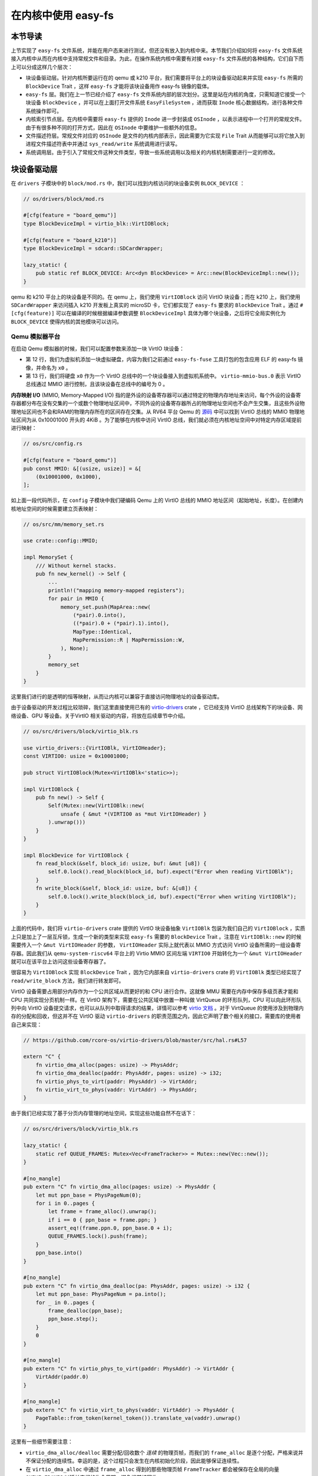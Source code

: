 在内核中使用 easy-fs
===============================================

本节导读
-----------------------------------------------

上节实现了 ``easy-fs`` 文件系统，并能在用户态来进行测试，但还没有放入到内核中来。本节我们介绍如何将 ``easy-fs`` 文件系统接入内核中从而在内核中支持常规文件和目录。为此，在操作系统内核中需要有对接 ``easy-fs`` 文件系统的各种结构，它们自下而上可以分成这样几个层次：

- 块设备驱动层。针对内核所要运行在的 qemu 或 k210 平台，我们需要将平台上的块设备驱动起来并实现 ``easy-fs`` 所需的 ``BlockDevice`` Trait ，这样 ``easy-fs`` 才能将该块设备用作 easy-fs 镜像的载体。
- ``easy-fs`` 层。我们在上一节已经介绍了 ``easy-fs`` 文件系统内部的层次划分。这里是站在内核的角度，只需知道它接受一个块设备 ``BlockDevice`` ，并可以在上面打开文件系统 ``EasyFileSystem`` ，进而获取 ``Inode`` 核心数据结构，进行各种文件系统操作即可。
- 内核索引节点层。在内核中需要将 ``easy-fs`` 提供的 ``Inode`` 进一步封装成 ``OSInode`` ，以表示进程中一个打开的常规文件。由于有很多种不同的打开方式，因此在 ``OSInode`` 中要维护一些额外的信息。
- 文件描述符层。常规文件对应的 ``OSInode`` 是文件的内核内部表示，因此需要为它实现 ``File`` Trait 从而能够可以将它放入到进程文件描述符表中并通过 ``sys_read/write`` 系统调用进行读写。
- 系统调用层。由于引入了常规文件这种文件类型，导致一些系统调用以及相关的内核机制需要进行一定的修改。

块设备驱动层
-----------------------------------------------

在 ``drivers`` 子模块中的 ``block/mod.rs`` 中，我们可以找到内核访问的块设备实例 ``BLOCK_DEVICE`` ：

.. code-block:: rust

    // os/drivers/block/mod.rs

    #[cfg(feature = "board_qemu")]
    type BlockDeviceImpl = virtio_blk::VirtIOBlock;

    #[cfg(feature = "board_k210")]
    type BlockDeviceImpl = sdcard::SDCardWrapper;

    lazy_static! {
        pub static ref BLOCK_DEVICE: Arc<dyn BlockDevice> = Arc::new(BlockDeviceImpl::new());
    }

qemu 和 k210 平台上的块设备是不同的。在 qemu 上，我们使用 ``VirtIOBlock`` 访问 VirtIO 块设备；而在 k210 上，我们使用 ``SDCardWrapper`` 来访问插入 k210 开发板上真实的 microSD 卡，它们都实现了 ``easy-fs`` 要求的 ``BlockDevice`` Trait 。通过 ``#[cfg(feature)]`` 可以在编译的时候根据编译参数调整 ``BlockDeviceImpl`` 具体为哪个块设备，之后将它全局实例化为 ``BLOCK_DEVICE`` 使得内核的其他模块可以访问。

Qemu 模拟器平台
+++++++++++++++++++++++++++++++++++++++++++++++

在启动 Qemu 模拟器的时候，我们可以配置参数来添加一块 VirtIO 块设备：

.. code-block:: makefile
    :linenos:
    :emphasize-lines: 12-13

    # os/Makefile

    FS_IMG := ../user/target/$(TARGET)/$(MODE)/fs.img

    run-inner: build
    ifeq ($(BOARD),qemu)
        @qemu-system-riscv64 \
            -machine virt \
            -nographic \
            -bios $(BOOTLOADER) \
            -device loader,file=$(KERNEL_BIN),addr=$(KERNEL_ENTRY_PA) \
            -drive file=$(FS_IMG),if=none,format=raw,id=x0 \
            -device virtio-blk-device,drive=x0,bus=virtio-mmio-bus.0

- 第 12 行，我们为虚拟机添加一块虚拟硬盘，内容为我们之前通过 ``easy-fs-fuse`` 工具打包的包含应用 ELF 的 easy-fs 镜像，并命名为 ``x0`` 。
- 第 13 行，我们将硬盘 ``x0`` 作为一个 VirtIO 总线中的一个块设备接入到虚拟机系统中。 ``virtio-mmio-bus.0`` 表示 VirtIO 总线通过 MMIO 进行控制，且该块设备在总线中的编号为 0 。

**内存映射 I/O** (MMIO, Memory-Mapped I/O) 指的是外设的设备寄存器可以通过特定的物理内存地址来访问，每个外设的设备寄存器都分布在没有交集的一个或数个物理地址区间中，不同外设的设备寄存器所占的物理地址空间也不会产生交集，且这些外设物理地址区间也不会和RAM的物理内存所在的区间存在交集。从 RV64 平台 Qemu 的 `源码 <https://github.com/qemu/qemu/blob/master/hw/riscv/virt.c#L58>`_ 中可以找到 VirtIO 总线的 MMIO 物理地址区间为从 0x10001000 开头的 4KiB 。为了能够在内核中访问 VirtIO 总线，我们就必须在内核地址空间中对特定内存区域提前进行映射：

.. code-block:: rust

    // os/src/config.rs

    #[cfg(feature = "board_qemu")]
    pub const MMIO: &[(usize, usize)] = &[
        (0x10001000, 0x1000),
    ];

如上面一段代码所示，在 ``config`` 子模块中我们硬编码 Qemu 上的 VirtIO 总线的 MMIO 地址区间（起始地址，长度）。在创建内核地址空间的时候需要建立页表映射：

.. code-block:: rust

    // os/src/mm/memory_set.rs

    use crate::config::MMIO;

    impl MemorySet {
        /// Without kernel stacks.
        pub fn new_kernel() -> Self {
            ...
            println!("mapping memory-mapped registers");
            for pair in MMIO {
                memory_set.push(MapArea::new(
                    (*pair).0.into(),
                    ((*pair).0 + (*pair).1).into(),
                    MapType::Identical,
                    MapPermission::R | MapPermission::W,
                ), None);
            }
            memory_set
        }
    }

这里我们进行的是透明的恒等映射，从而让内核可以兼容于直接访问物理地址的设备驱动库。

由于设备驱动的开发过程比较琐碎，我们这里直接使用已有的 `virtio-drivers <https://github.com/rcore-os/virtio-drivers>`_ crate ，它已经支持 VirtIO 总线架构下的块设备、网络设备、GPU 等设备。关于VirtIO 相关驱动的内容，将放在后续章节中介绍。

.. code-block:: rust

    // os/src/drivers/block/virtio_blk.rs

    use virtio_drivers::{VirtIOBlk, VirtIOHeader};
    const VIRTIO0: usize = 0x10001000;

    pub struct VirtIOBlock(Mutex<VirtIOBlk<'static>>);

    impl VirtIOBlock {
        pub fn new() -> Self {
            Self(Mutex::new(VirtIOBlk::new(
                unsafe { &mut *(VIRTIO0 as *mut VirtIOHeader) }
            ).unwrap()))
        }
    }

    impl BlockDevice for VirtIOBlock {
        fn read_block(&self, block_id: usize, buf: &mut [u8]) {
            self.0.lock().read_block(block_id, buf).expect("Error when reading VirtIOBlk");
        }
        fn write_block(&self, block_id: usize, buf: &[u8]) {
            self.0.lock().write_block(block_id, buf).expect("Error when writing VirtIOBlk");
        }
    }

上面的代码中，我们将 ``virtio-drivers`` crate 提供的 VirtIO 块设备抽象 ``VirtIOBlk`` 包装为我们自己的 ``VirtIOBlock`` ，实质上只是加上了一层互斥锁，生成一个新的类型来实现 ``easy-fs`` 需要的 ``BlockDevice`` Trait 。注意在 ``VirtIOBlk::new`` 的时候需要传入一个 ``&mut VirtIOHeader`` 的参数， ``VirtIOHeader`` 实际上就代表以 MMIO 方式访问 VirtIO 设备所需的一组设备寄存器。因此我们从 ``qemu-system-riscv64`` 平台上的 Virtio MMIO 区间左端 ``VIRTIO0`` 开始转化为一个 ``&mut VirtIOHeader`` 就可以在该平台上访问这些设备寄存器了。

很容易为 ``VirtIOBlock`` 实现 ``BlockDevice`` Trait ，因为它内部来自 ``virtio-drivers`` crate 的 ``VirtIOBlk`` 类型已经实现了 ``read/write_block`` 方法，我们进行转发即可。

VirtIO 设备需要占用部分内存作为一个公共区域从而更好的和 CPU 进行合作。这就像 MMU 需要在内存中保存多级页表才能和 CPU 共同实现分页机制一样。在 VirtIO 架构下，需要在公共区域中放置一种叫做 VirtQueue 的环形队列，CPU 可以向此环形队列中向 VirtIO 设备提交请求，也可以从队列中取得请求的结果，详情可以参考 `virtio 文档 <https://docs.oasis-open.org/virtio/virtio/v1.1/csprd01/virtio-v1.1-csprd01.pdf>`_ 。对于 VirtQueue 的使用涉及到物理内存的分配和回收，但这并不在 VirtIO 驱动 ``virtio-drivers`` 的职责范围之内，因此它声明了数个相关的接口，需要库的使用者自己来实现：

.. code-block:: rust
    
    // https://github.com/rcore-os/virtio-drivers/blob/master/src/hal.rs#L57

    extern "C" {
        fn virtio_dma_alloc(pages: usize) -> PhysAddr;
        fn virtio_dma_dealloc(paddr: PhysAddr, pages: usize) -> i32;
        fn virtio_phys_to_virt(paddr: PhysAddr) -> VirtAddr;
        fn virtio_virt_to_phys(vaddr: VirtAddr) -> PhysAddr;
    }

由于我们已经实现了基于分页内存管理的地址空间，实现这些功能自然不在话下：

.. code-block:: rust

    // os/src/drivers/block/virtio_blk.rs

    lazy_static! {
        static ref QUEUE_FRAMES: Mutex<Vec<FrameTracker>> = Mutex::new(Vec::new());
    }

    #[no_mangle]
    pub extern "C" fn virtio_dma_alloc(pages: usize) -> PhysAddr {
        let mut ppn_base = PhysPageNum(0);
        for i in 0..pages {
            let frame = frame_alloc().unwrap();
            if i == 0 { ppn_base = frame.ppn; }
            assert_eq!(frame.ppn.0, ppn_base.0 + i);
            QUEUE_FRAMES.lock().push(frame);
        }
        ppn_base.into()
    }

    #[no_mangle]
    pub extern "C" fn virtio_dma_dealloc(pa: PhysAddr, pages: usize) -> i32 {
        let mut ppn_base: PhysPageNum = pa.into();
        for _ in 0..pages {
            frame_dealloc(ppn_base);
            ppn_base.step();
        }
        0
    }

    #[no_mangle]
    pub extern "C" fn virtio_phys_to_virt(paddr: PhysAddr) -> VirtAddr {
        VirtAddr(paddr.0)
    }

    #[no_mangle]
    pub extern "C" fn virtio_virt_to_phys(vaddr: VirtAddr) -> PhysAddr {
        PageTable::from_token(kernel_token()).translate_va(vaddr).unwrap()
    }

这里有一些细节需要注意：

- ``virtio_dma_alloc/dealloc`` 需要分配/回收数个 *连续* 的物理页帧，而我们的 ``frame_alloc`` 是逐个分配，严格来说并不保证分配的连续性。幸运的是，这个过程只会发生在内核初始化阶段，因此能够保证连续性。
- 在 ``virtio_dma_alloc`` 中通过 ``frame_alloc`` 得到的那些物理页帧 ``FrameTracker`` 都会被保存在全局的向量 ``QUEUE_FRAMES`` 以延长它们的生命周期，避免提前被回收。


内核索引节点层
-----------------------------------------------

在本章的第一小节我们介绍过，站在用户的角度看来，在一个进程中可以使用多种不同的标志来打开一个文件，这会影响到打开的这个文件可以用何种方式被访问。此外，在连续调用 ``sys_read/write`` 读写一个文件的时候，我们知道进程中也存在着一个文件读写的当前偏移量，它也随着文件读写的进行而被不断更新。这些用户视角中的文件系统抽象特征需要内核来实现，与进程有很大的关系，而 ``easy-fs`` 文件系统不必涉及这些与进程结合紧密的属性。因此，我们需要将 ``easy-fs`` 提供的 ``Inode`` 加上上述信息，进一步封装为 OS 中的索引节点 ``OSInode`` ：

.. code-block:: rust

    // os/src/fs/inode.rs

    pub struct OSInode {
        readable: bool,
        writable: bool,
        inner: Mutex<OSInodeInner>,
    }

    pub struct OSInodeInner {
        offset: usize,
        inode: Arc<Inode>,
    }

    impl OSInode {
        pub fn new(
            readable: bool,
            writable: bool,
            inode: Arc<Inode>,
        ) -> Self {
            Self {
                readable,
                writable,
                inner: Mutex::new(OSInodeInner {
                    offset: 0,
                    inode,
                }),
            }
        }
    }

``OSInode`` 就表示进程中一个被打开的常规文件或目录。 ``readable/writable`` 分别表明该文件是否允许通过 ``sys_read/write`` 进行读写。至于在 ``sys_read/write`` 期间被维护偏移量 ``offset`` 和它在 ``easy-fs`` 中的 ``Inode`` 则加上一把互斥锁丢到 ``OSInodeInner`` 中。这在提供内部可变性的同时，也可以简单应对多个进程同时读写一个文件的情况。


文件描述符层
-----------------------------------------------

因为 ``OSInode`` 也是要一种要放到进程文件描述符表中，并通过 ``sys_read/write`` 系统调用进行读写的文件，因此我们也需要为它实现 ``File`` Trait ：

.. code-block:: rust

    // os/src/fs/inode.rs

    impl File for OSInode {
        fn readable(&self) -> bool { self.readable }
        fn writable(&self) -> bool { self.writable }
        fn read(&self, mut buf: UserBuffer) -> usize {
            let mut inner = self.inner.lock();
            let mut total_read_size = 0usize;
            for slice in buf.buffers.iter_mut() {
                let read_size = inner.inode.read_at(inner.offset, *slice);
                if read_size == 0 {
                    break;
                }
                inner.offset += read_size;
                total_read_size += read_size;
            }
            total_read_size
        }
        fn write(&self, buf: UserBuffer) -> usize {
            let mut inner = self.inner.lock();
            let mut total_write_size = 0usize;
            for slice in buf.buffers.iter() {
                let write_size = inner.inode.write_at(inner.offset, *slice);
                assert_eq!(write_size, slice.len());
                inner.offset += write_size;
                total_write_size += write_size;
            }
            total_write_size
        }
    }

本章我们为 ``File`` Trait 新增了 ``readable/writable`` 两个抽象接口从而在 ``sys_read/sys_write`` 的时候进行简单的访问权限检查。 ``read/write`` 的实现也比较简单，只需遍历 ``UserBuffer`` 中的每个缓冲区片段，调用 ``Inode`` 写好的 ``read/write_at`` 接口就好了。注意 ``read/write_at`` 的起始位置是在 ``OSInode`` 中维护的 ``offset`` ，这个 ``offset`` 也随着遍历的进行被持续更新。在 ``read/write`` 的全程需要获取 ``OSInode`` 的互斥锁，保证两个进程无法同时访问同个文件。

文件系统相关内核机制实现
-----------------------------------------------

文件系统初始化
+++++++++++++++++++++++++++++++++++++++++++++++

在上一小节我们介绍过，为了使用 ``easy-fs`` 提供的抽象，我们需要进行一些初始化操作才能成功将 ``easy-fs`` 接入到我们的内核中。按照前面总结的步骤：

1. 打开块设备。从本节前面可以看出，我们已经打开并可以访问装载有 easy-fs 文件系统镜像的块设备 ``BLOCK_DEVICE`` 。
2. 从块设备 ``BLOCK_DEVICE`` 上打开文件系统。
3. 从文件系统中获取根目录的 inode 。

2-3 步我们在这里完成：

.. code-block:: rust

    // os/src/fs/inode.rs

    lazy_static! {
        pub static ref ROOT_INODE: Arc<Inode> = {
            let efs = EasyFileSystem::open(BLOCK_DEVICE.clone());
            Arc::new(EasyFileSystem::root_inode(&efs))
        };
    }

这之后就可以使用根目录的 inode ``ROOT_INODE`` ，在内核中进行各种  ``easy-fs`` 的相关操作了。例如，在文件系统初始化完毕之后，在内核主函数 ``rust_main`` 中调用 ``list_apps`` 函数来列举文件系统中可用的应用的文件名：

.. code-block:: rust

    // os/src/fs/inode.rs

    pub fn list_apps() {
        println!("/**** APPS ****");
        for app in ROOT_INODE.ls() {
            println!("{}", app);
        }
        println!("**************/")
    }


通过 sys_open 打开文件
+++++++++++++++++++++++++++++++++++++++++++++++

我们需要在内核中也定义一份打开文件的标志 ``OpenFlags`` ：

.. code-block:: rust

    // os/src/fs/inode.rs

    bitflags! {
        pub struct OpenFlags: u32 {
            const RDONLY = 0;
            const WRONLY = 1 << 0;
            const RDWR = 1 << 1;
            const CREATE = 1 << 9;
            const TRUNC = 1 << 10;
        }
    }

    impl OpenFlags {
        /// Do not check validity for simplicity
        /// Return (readable, writable)
        pub fn read_write(&self) -> (bool, bool) {
            if self.is_empty() {
                (true, false)
            } else if self.contains(Self::WRONLY) {
                (false, true)
            } else {
                (true, true)
            }
        }
    }

它的 ``read_write`` 方法可以根据标志的情况返回要打开的文件是否允许读写。简单起见，这里假设标志自身一定合法。

接着，我们实现 ``open_file`` 内核函数，可根据文件名打开一个根目录下的文件：

.. code-block:: rust

    // os/src/fs/inode.rs

    pub fn open_file(name: &str, flags: OpenFlags) -> Option<Arc<OSInode>> {
        let (readable, writable) = flags.read_write();
        if flags.contains(OpenFlags::CREATE) {
            if let Some(inode) = ROOT_INODE.find(name) {
                // clear size
                inode.clear();
                Some(Arc::new(OSInode::new(
                    readable,
                    writable,
                    inode,
                )))
            } else {
                // create file
                ROOT_INODE.create(name)
                    .map(|inode| {
                        Arc::new(OSInode::new(
                            readable,
                            writable,
                            inode,
                        ))
                    })
            }
        } else {
            ROOT_INODE.find(name)
                .map(|inode| {
                    if flags.contains(OpenFlags::TRUNC) {
                        inode.clear();
                    }
                    Arc::new(OSInode::new(
                        readable,
                        writable,
                        inode
                    ))
                })
        }
    }

这里主要是实现了 ``OpenFlags`` 各标志位的语义。例如只有 ``flags`` 参数包含 `CREATE` 标志位才允许创建文件；而如果文件已经存在，则清空文件的内容。另外我们将从 ``OpenFlags`` 解析得到的读写相关权限传入 ``OSInode`` 的创建过程中。

在其基础上， ``sys_open`` 也就很容易实现了：

.. code-block:: rust

    // os/src/syscall/fs.rs

    pub fn sys_open(path: *const u8, flags: u32) -> isize {
        let task = current_task().unwrap();
        let token = current_user_token();
        let path = translated_str(token, path);
        if let Some(inode) = open_file(
            path.as_str(),
            OpenFlags::from_bits(flags).unwrap()
        ) {
            let mut inner = task.acquire_inner_lock();
            let fd = inner.alloc_fd();
            inner.fd_table[fd] = Some(inode);
            fd as isize
        } else {
            -1
        }
    }

通过 sys_exec 加载并执行应用
+++++++++++++++++++++++++++++++++++++++++++++++

在有了文件系统支持之后，我们在 ``sys_exec`` 所需的表示应用的 ELF 文件格式的数据就不再需要通过应用加载器从内核的数据段获取，而是从文件系统中获取即可：

.. code-block:: rust
    :linenos:
    :emphasize-lines: 15-24

    // os/src/syscall/process.rs

    pub fn sys_exec(path: *const u8, mut args: *const usize) -> isize {
        let token = current_user_token();
        let path = translated_str(token, path);
        let mut args_vec: Vec<String> = Vec::new();
        loop {
            let arg_str_ptr = *translated_ref(token, args);
            if arg_str_ptr == 0 {
                break;
            }
            args_vec.push(translated_str(token, arg_str_ptr as *const u8));
            unsafe { args = args.add(1); }
        }
        if let Some(app_inode) = open_file(path.as_str(), OpenFlags::RDONLY) {
            let all_data = app_inode.read_all();
            let task = current_task().unwrap();
            let argc = args_vec.len();
            task.exec(all_data.as_slice(), args_vec);
            // return argc because cx.x[10] will be covered with it later
            argc as isize
        } else {
            -1
        }
    }

注意上面代码片段中的高亮部分。当执行获取应用的 ELF 数据的操作时，首先调用 ``open_file`` 函数，以只读的方式在内核中打开应用文件并获取它对应的 ``OSInode`` 。接下来可以通过 ``OSInode::read_all`` 将该文件的数据全部读到一个向量 ``all_data`` 中：

.. code-block:: rust

    // os/src/fs/inode.rs

    impl OSInode {
        pub fn read_all(&self) -> Vec<u8> {
            let mut inner = self.inner.lock();
            let mut buffer = [0u8; 512];
            let mut v: Vec<u8> = Vec::new();
            loop {
                let len = inner.inode.read_at(inner.offset, &mut buffer);
                if len == 0 {
                    break;
                }
                inner.offset += len;
                v.extend_from_slice(&buffer[..len]);
            }
            v
        }
    }

之后，就可以从向量 ``all_data`` 中拿到应用中的 ELF 数据，当解析完毕并创建完应用地址空间后该向量将会被回收。

同样的，我们在内核中创建初始进程 ``initproc`` 也需要替换为基于文件系统的实现：

.. code-block:: rust

    // os/src/task/mod.rs

    lazy_static! {
        pub static ref INITPROC: Arc<TaskControlBlock> = Arc::new({
            let inode = open_file("initproc", OpenFlags::RDONLY).unwrap();
            let v = inode.read_all();
            TaskControlBlock::new(v.as_slice())
        });
    }